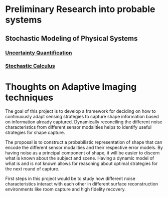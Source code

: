 * Preliminary Research into probable systems
** Stochastic Modeling of Physical Systems
*** [[https://hal.archives-ouvertes.fr/hal-01516295/document][Uncertainty Quantification]]
*** [[https://www.math.uchicago.edu/~lawler/finbook2.pdf][Stochastic Calculus]]


* Thoughts on Adaptive Imaging techniques
The goal of this project is to develop a framework for deciding on how to continuously adapt sensing strategies to capture shape information based on information already captured. 
Dynamically reconciling the different noise characteristics from different sensor modalities helps to identify useful strategies for shape capture.

The proposal is to construct a probabilistic representation of shape that can encode the different sensor modalities and their respective error models. 
By having noise as a principal component of shape, it will be easier to discern what is known about the subject and scene.
Having a dynamic model of what is and is not known allows for reasoning about optimal strategies for the next round of capture.

First steps in this project would be to study how different noise characteristics interact with each other in different surface reconstruction environments like room capture and high fidelity recovery.
